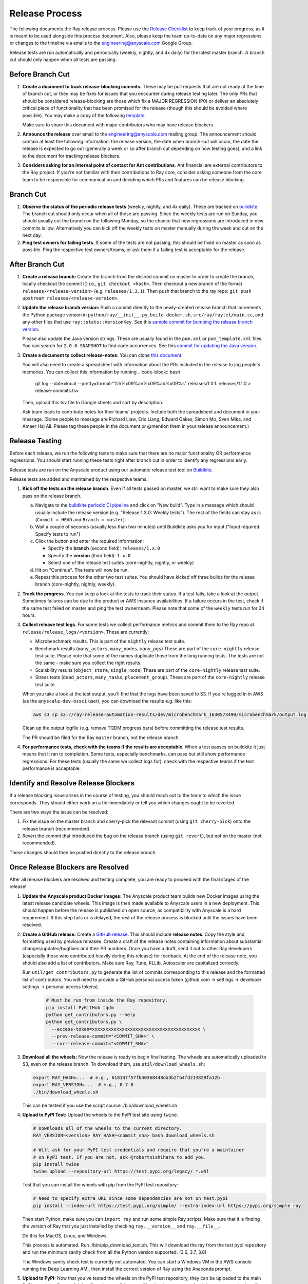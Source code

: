 Release Process
===============

The following documents the Ray release process. Please use the
`Release Checklist <RELEASE_CHECKLIST.md>`_ to keep track of your progress, as it is meant
to be used alongside this process document. Also, please keep the
team up-to-date on any major regressions or changes to the timeline
via emails to the engineering@anyscale.com Google Group.

Release tests are run automatically and periodically
(weekly, nightly, and 4x daily) for the latest master branch.
A branch cut should only happen when all tests are passing.

Before Branch Cut
-----------------
1. **Create a document to track release-blocking commits.** These may be pull
   requests that are not ready at the time of branch cut, or they may be
   fixes for issues that you encounter during release testing later.
   The only PRs that should be considered release-blocking are those which
   fix a MAJOR REGRESSION (P0) or deliver an absolutely critical piece of
   functionality that has been promised for the release (though this should
   be avoided where possible).
   You may make a copy of the following `template <https://docs.google.com/spreadsheets/d/1qeOYErAn3BzGgtEilBePjN6tavdbabCEEqglDsjrq1g/edit#gid=0>`_.

   Make sure to share this document with major contributors who may have release blockers.

2. **Announce the release** over email to the engineering@anyscale.com mailing
   group. The announcement should
   contain at least the following information: the release version, 
   the date when branch-cut will occur, the date the release is expected
   to go out (generally a week or so after branch cut depending on how
   testing goes), and a link to the document for tracking release blockers.

3. **Considers asking for an internal point of contact for Ant contributions**.
   Ant financial are external contributors to the Ray project. If you're not
   familiar with their contributions to Ray core, consider asking someone from
   the core team to be responsible for communication and deciding which PRs
   and features can be release blocking.

Branch Cut
----------
1. **Observe the status of the periodic release tests** (weekly, nightly, and 4x daily).
   These are tracked on `buildkite <https://buildkite.com/ray-project/periodic-ci>`__.
   The branch cut should only occur when all of these are passing.
   Since the weekly tests are run on Sunday, you should usually cut the branch
   on the following Monday, so the chance that new regressions are introduced
   in new commits is low. Alternatively you can kick off the weekly tests
   on master manually during the week and cut on the next day.

2. **Ping test owners for failing tests**. If some of the tests are not passing,
   this should be fixed on master as soon as possible. Ping the respective
   test owners/teams, or ask them if a failing test is acceptable for the release.

After Branch Cut
----------------
1. **Create a release branch:** Create the branch from the desired commit on master
   In order to create the branch, locally checkout the commit ID i.e.,
   ``git checkout <hash>``. Then checkout a new branch of the format
   ``releases/<release-version>`` (e.g. ``releases/1.3.1``). Then push that branch to the ray repo:
   ``git push upstream releases/<release-version>``.

2. **Update the release branch version:** Push a commit directly to the
   newly-created release branch that increments the Python package version in
   ``python/ray/__init__.py``, ``build-docker.sh``, ``src/ray/raylet/main.cc``, and any other files that use ``ray::stats::VersionKey``. See this
   `sample commit for bumping the release branch version`_.

   Please also update the Java version strings. These are usually found in
   the ``pom.xml`` or ``pom_template.xml`` files. You can search for ``2.0.0-SNAPSHOT``
   to find code occurrences.
   See this `commit for updating the Java version`_.

3. **Create a document to collect release-notes:** You can clone `this document <https://docs.google.com/document/d/1vzcNHulHCrq1PrXWkGBwwtOK53vY2-Ol8SXbnvKPw1s/edit?usp=sharing>`_.

   You will also need to create a spreadsheet with information about the PRs 
   included in the release to jog people's memories. You can collect this
   information by running
   .. code-block:: bash
     git log --date=local --pretty=format:"%h%x09%an%x09%ad%x09%s" releases/1.0.1..releases/1.1.0 > release-commits.tsv

   Then, upload this tsv file to Google sheets
   and sort by description. 

   Ask team leads to contribute notes for their teams' projects. Include both
   the spreadsheet and document in your message.
   (Some people to message are Richard Liaw, Eric Liang, Edward
   Oakes, Simon Mo, Sven Mika, and Ameer Haj Ali. Please tag these people in the
   document or @mention them in your release announcement.)


Release Testing
---------------
Before each release, we run the following tests to make sure that there are
no major functionality OR performance regressions. You should start running
these tests right after branch cut in order to identify any regressions early.

Release tests are run on the Anyscale product using our automatic release
test tool on `Buildkite <https://buildkite.com/ray-project/periodic-ci>`__.

Release tests are added and maintained by the respective teams.

1. **Kick off the tests on the release branch**. Even if all tests passed
   on master, we still want to make sure they also pass on the release branch.

   a. Navigate to the `buildkite periodic CI pipeline <https://buildkite.com/ray-project/periodic-ci>`__
      and click on "New build". Type in a message which should usually include
      the release version (e.g. "Release 1.X.0: Weekly tests"). The rest of the
      fields can stay as is (``Commit = HEAD`` and ``Branch = master``).

   b. Wait a couple of seconds (usually less than two minutes) until Buildkite
      asks you for input ("Input required: Specify tests to run")

   c. Click the button and enter the required information:

      - Specify the **branch** (second field): ``releases/1.x.0``
      - Specify the **version** (third field): ``1.x.0``
      - Select one of the release test suites (core-nightly, nightly, or weekly)

   d. Hit on "Continue". The tests will now be run.

   e. Repeat this process for the other two test suites. You should have kicked
      off three builds for the release branch (core-nightly, nightly, weekly).

2. **Track the progress**. You can keep a look at the tests to track their status.
   If a test fails, take a look at the output. Sometimes failures can be due
   to the product or AWS instance availabilities. If a failure occurs in the test,
   check if the same test failed on master and ping the test owner/team.
   Please note that some of the ``weekly`` tests run for 24 hours.

3. **Collect release test logs**. For some tests we collect performance metrics
   and commit them to the Ray repo at ``release/release_logs/<version>``. These
   are currently:

   - Microbenchmark results. This is part of the ``nightly`` release test suite.
   - Benchmark results (``many_actors``, ``many_nodes``, ``many_pgs``)
     These are part of the ``core-nightly`` release test suite.
     Please note that some of the names duplicate those from the long running tests.
     The tests are not the same - make sure you collect the right results.
   - Scalability results (``object_store``, ``single_node``)
     These are part of the ``core-nightly`` release test suite.
   - Stress tests (``dead_actors``, ``many_tasks``, ``placement_group``).
     These are part of the ``core-nightly`` release test suite.

   When you take a look at the test output, you'll find that the logs have been
   saved to S3. If you're logged in in AWS (as the ``anyscale-dev-ossci`` user), you
   can download the results e.g. like this:

   .. code-block:: bash

       aws s3 cp s3://ray-release-automation-results/dev/microbenchmark_1630573490/microbenchmark/output.log microbenchmark.txt

   Clean up the output logfile (e.g. remove TQDM progress bars) before committing the
   release test results.

   The PR should be filed for the Ray ``master`` branch, not the release branch.

4. **For performance tests, check with the teams if the results are acceptable**.
   When a test passes on buildkite it just means that it ran to completion. Some
   tests, especially benchmarks, can pass but still show performance regressions.
   For these tests (usually the same we collect logs for), check with the respective
   teams if the test performance is acceptable.


Identify and Resolve Release Blockers
-------------------------------------
If a release blocking issue arises in the course of testing, you should
reach out to the team to which the issue corresponds. They should either
work on a fix immediately or tell you which changes ought to be reverted.

There are two ways the issue can be resolved: 

1. Fix the issue on the master branch and
   cherry-pick the relevant commit (using ``git cherry-pick``) onto the release
   branch (recommended). 
2. Revert the commit that introduced the bug on the
   release branch (using ``git revert``), but not on the master (not recommended).

These changes should then be pushed directly to the release branch.

Once Release Blockers are Resolved
----------------------------------
After all release blockers are resolved and testing complete, you are ready
to proceed with the final stages of the release!

1. **Update the Anyscale product Docker images:** The Anyscale product team
   builds new Docker images using the latest release candidate wheels. This
   image is then made available to Anyscale users in a new deployment.
   This should happen before the release is published on open source,
   as compatibility with Anyscale is a hard requirement. If this step fails
   or is delayed, the rest of the release process is blocked until the
   issues have been resolved.

2. **Create a GitHub release:** Create a `GitHub release`_. This should include
   **release notes**. Copy the style and formatting used by previous releases.
   Create a draft of the release notes containing information about substantial
   changes/updates/bugfixes and their PR numbers. Once you have a draft, send it
   out to other Ray developers (especially those who contributed heavily during
   this release) for feedback. At the end of the release note, you should also
   add a list of contributors. Make sure Ray, Tune, RLLib, Autoscaler are
   capitalized correctly.

   Run ``util/get_contributors.py`` to generate the list of commits corresponding
   to this release and the formatted list of contributors.
   You will need to provide a GitHub personal access token
   (github.com -> settings -> developer settings -> personal access tokens).

    .. code-block:: bash

      # Must be run from inside the Ray repository.
      pip install PyGitHub tqdm
      python get_contributors.py --help
      python get_contributors.py \
        --access-token=xxxxxxxxxxxxxxxxxxxxxxxxxxxxxxxxxxxxxxxx \
        --prev-release-commit="<COMMIT_SHA>" \
        --curr-release-commit="<COMMIT_SHA>"

3. **Download all the wheels:** Now the release is ready to begin final
   testing. The wheels are automatically uploaded to S3, even on the release
   branch. To download them, use ``util/download_wheels.sh``:

   .. code-block:: bash

       export RAY_HASH=...  # e.g., 618147f57fb40368448da3b2fb4fd213828fa12b
       export RAY_VERSION=...  # e.g., 0.7.0
       ./bin/download_wheels.sh

   This can be tested if you use the script source ./bin/download_wheels.sh

4. **Upload to PyPI Test:** Upload the wheels to the PyPI test site using
   ``twine``.

   .. code-block:: bash

     # Downloads all of the wheels to the current directory.
     RAY_VERSION=<version> RAY_HASH=<commit_sha> bash download_wheels.sh

     # Will ask for your PyPI test credentials and require that you're a maintainer
     # on PyPI test. If you are not, ask @robertnishihara to add you.
     pip install twine
     twine upload --repository-url https://test.pypi.org/legacy/ *.whl

   Test that you can install the wheels with pip from the PyPI test repository:

   .. code-block:: bash

     # Need to specify extra URL since some dependencies are not on test.pypi
     pip install --index-url https://test.pypi.org/simple/ --extra-index-url https://pypi.org/simple ray

   Then start Python, make sure you can ``import ray`` and run some simple Ray
   scripts. Make sure that it is finding the version of Ray that you just
   installed by checking ``ray.__version__`` and ``ray.__file__``.

   Do this for MacOS, Linux, and Windows.

   This process is automated. Run ./bin/pip_download_test.sh.
   This will download the ray from the test pypi repository and run the minimum
   sanity check from all the Python version supported. (3.6, 3.7, 3.8)

   The Windows sanity check test is currently not automated. 
   You can start a Windows
   VM in the AWS console running the Deep Learning AMI, then install the correct
   version of Ray using the Anaconda prompt.

5. **Upload to PyPI:** Now that you've tested the wheels on the PyPI test
   repository, they can be uploaded to the main PyPI repository. **Be careful,
   it will not be possible to modify wheels once you upload them**, so any
   mistake will require a new release.

   .. code-block:: bash

     # Will ask for your real PyPI credentials and require that you're a maintainer
     # on real PyPI. If you are not, ask @robertnishihara to add you.
     twine upload --repository-url https://upload.pypi.org/legacy/ *.whl

   Now, try installing from the real PyPI mirror. Verify that the correct version is
   installed and that you can run some simple scripts.

   .. code-block:: bash

     pip install -U ray

6. **Create a point release on readthedocs page:** Go to the `Ray Readthedocs version page`_.
   Scroll to "Activate a version" and mark the *release branch* as "active" and "public". This creates a point release for the documentation.
   Message @richardliaw to add you if you don't have access.

7. **Update 'Default Branch' on the readthedocs page:**
   Go to the `Ray Readthedocs advanced settings page`_.
   In 'Global Settings', set the 'Default Branch' to the *release branch*. This redirects the documentation to the latest pip release.
   Message @richardliaw to add you if you don't have access.

   If, after completing this step, you still do not see the correct version
   of the docs, trigger a new build of the "latest" branch in
   readthedocs to see if that fixes it.

8. **Update ML Docker Image:** Upgrade the ``requirements_ml_docker.txt`` dependencies to use the same Tensorflow and Torch version as
   minimum of ``requirements_tune.txt`` and ``requirements_rllib.txt``. Make any changes to the CUDA
   version so that it is compatible with these Tensorflow (https://www.tensorflow.org/install/source#gpu) or Torch (https://pytorch.org/get-started/locally/, https://pytorch.org/get-started/previous-versions/)
   versions. Ping @ijrsvt or @amogkam for assistance.

9. **Update latest Docker Image:** SET THE VERSION NUMBER IN `docker/fix-docker-latest.sh`, then run the script ot update the "latest" tag
   in Dockerhub for the 
   ``rayproject/ray`` and ``rayproject/ray-ml`` Docker images to point to the Docker images built from the release. (Make sure there is no permission denied error, you will likely have to ask Thomas for permissions).
   
   Check the dockerhub to verify the update worked. https://hub.docker.com/repository/docker/rayproject/ray/tags?page=1&name=latest&ordering=last_updated

10. **Release the Java packages to Maven**.

    As a prerequisite, you'll need GPG installed and configured.
    `You can download GPG here <https://gpgtools.org/>`_. After setting up
    your key, make sure to publish it to a server so users can validate it.

    You'll also need java 8 and maven set up. On MacOS e.g. via:

    .. code-block:: bash

        brew install openjdk@8
        brew install maven

    Make sure that the Java version strings in the release branch
    have been updated to the current version.

    You'll need to obtain the Maven credentials. These can be found in the
    shared Anyscale 1password (search for "Maven").

    Also look up the latest commit hash for the release branch. Then, run
    the following script to generate the multiplatform jars and publish
    them on Maven:

    .. code-block:: bash

        # Make sure you are under the Ray root source directory.
        export RELEASE_VERSION=1.x.0  # Set the release version
        export OSSRH_KEY=xxx  # Maven username
        export OSSRH_TOKEN=xxx  # Maven password
        export TRAVIS_BRANCH=releases/${RELEASE_VERSION}
        export TRAVIS_COMMIT=xxxxxxxxxxx  # The commit hash
        git checkout $TRAVIS_COMMIT
        sh java/build-jar-multiplatform.sh multiplatform
        export GPG_SKIP=false
        cd java && mvn versions:set -DnewVersion=${RELEASE_VERSION} && cd -
        cd streaming/java && mvn versions:set -DnewVersion=${RELEASE_VERSION} && cd -
        sh java/build-jar-multiplatform.sh deploy_jars

    After that, `log into Sonatype <https://oss.sonatype.org/>`_ and log in
    using the same Maven credentials. Click on "Staging repositories", select
    the respective staging repository, click on "Close" and after that has
    been processed, click on "Release". This will publish the release
    onto the main Maven repository.

    You can check the releases on `mvnrepository.com <https://mvnrepository.com/artifact/io.ray/ray-api>`_.

11. **Send out an email announcing the release** to the employees@anyscale.com
    Google group, and post a slack message in the Announcements channel of the
    Ray slack (message a team lead if you do not have permissions.)

12. **Improve the release process:** Find some way to improve the release
    process so that whoever manages the release next will have an easier time.
    If you had to make any changes to tests or cluster configurations, make
    sure they are contributed back! If you've noticed anything in the docs that
    was out-of-date, please patch them.

**You're done! Congratulations and good job!**

Resources and Troubleshooting
-----------------------------
**Link to latest wheel:**

Assuming you followed the naming convention and have completed the step of
updating the version on the release branch, you will be able to find wheels
for your release at the following URL (with, e.g. VERSION=1.3.0): ``https://s3-us-west-2.amazonaws.com/ray-wheels/releases/<VERSION>/bfc8d1be43b86a9d3008aa07ca9f36664e02d1ba1/<VERSION>-cp37-cp37m-macosx_10_13_intel.whl``
(Note, the exact URL varies a bit by python version and platform,
this is for OSX on Python 3.7)

**AWS link for all Ray wheels:**

The AWS s3 file hierarchy for Ray wheels can be found `here <https://s3.console.aws.amazon.com/s3/buckets/ray-wheels/?region=us-west-2&tab=objects>`_
in case you're having trouble with the above link.

.. _`sample commit for bumping the release branch version`: https://github.com/ray-project/ray/commit/c589de6bc888eb26c87647f5560d6b0b21fbe537
.. _`commit for updating the Java version`: https://github.com/ray-project/ray/pull/15394/files
.. _`GitHub release`: https://github.com/ray-project/ray/releases
.. _`Ray Readthedocs version page`: https://readthedocs.org/projects/ray/versions/
.. _`Ray Readthedocs advanced settings page`: https://readthedocs.org/dashboard/ray/advanced/
.. _`Release Checklist`: https://github.com/ray-project/ray/release/RELEASE_CHECKLIST.md
.. _`Releaser`: https://github.com/ray-project/releaser
